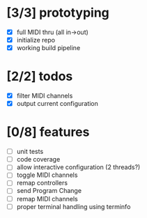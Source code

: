 * [3/3] prototyping

- [X] full MIDI thru (all in->out)
- [X] initialize repo
- [X] working build pipeline

* [2/2] todos

- [X] filter MIDI channels
- [X] output current configuration

* [0/8] features

- [ ] unit tests
- [ ] code coverage
- [ ] allow interactive configuration (2 threads?)
- [ ] toggle MIDI channels
- [ ] remap controllers
- [ ] send Program Change
- [ ] remap MIDI channels
- [ ] proper terminal handling using terminfo
